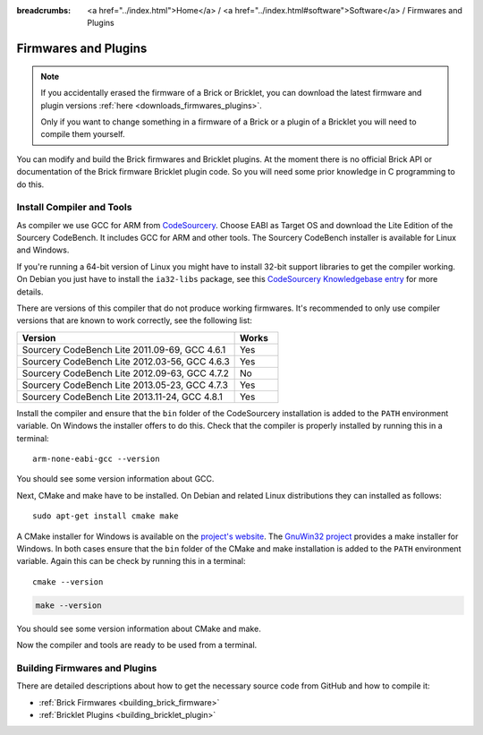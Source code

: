 
:breadcrumbs: <a href="../index.html">Home</a> / <a href="../index.html#software">Software</a> / Firmwares and Plugins

.. _firmwares_and_plugins:

Firmwares and Plugins
=====================

.. note::
 If you accidentally erased the firmware of a Brick or Bricklet, you can
 download the latest firmware and plugin
 versions :ref:`here <downloads_firmwares_plugins>`.

 Only if you want to change something in a firmware of a Brick or a
 plugin of a Bricklet you will need to compile them yourself.


You can modify and build the Brick firmwares and Bricklet plugins. At the
moment there is no official Brick API or documentation of the Brick firmware
Bricklet plugin code. So you will need some prior knowledge in C programming
to do this.


.. _firmwares_and_plugins_install:

Install Compiler and Tools
--------------------------

As compiler we use GCC for ARM from `CodeSourcery
<http://www.codesourcery.com/sgpp/lite/arm/portal/subscription?@template=lite>`__.
Choose EABI as Target OS and download the Lite Edition of the Sourcery
CodeBench. It includes GCC for ARM and other tools. The Sourcery CodeBench
installer is available for Linux and Windows.

If you're running a 64-bit version of Linux you might have to install 32-bit
support libraries to get the compiler working. On Debian you just have to
install the ``ia32-libs`` package, see this `CodeSourcery Knowledgebase entry
<https://sourcery.mentor.com/GNUToolchain/kbentry62>`__ for more details.

There are versions of this compiler that do not produce working firmwares.
It's recommended to only use compiler versions that are known to work correctly,
see the following list:

.. csv-table::
   :header: "Version", "Works"
   :widths: 25, 5

   "Sourcery CodeBench Lite 2011.09-69, GCC 4.6.1", "Yes"
   "Sourcery CodeBench Lite 2012.03-56, GCC 4.6.3", "Yes"
   "Sourcery CodeBench Lite 2012.09-63, GCC 4.7.2", "No"
   "Sourcery CodeBench Lite 2013.05-23, GCC 4.7.3", "Yes"
   "Sourcery CodeBench Lite 2013.11-24, GCC 4.8.1", "Yes"

Install the compiler and ensure that the ``bin`` folder of the CodeSourcery
installation is added to the ``PATH`` environment variable. On Windows the
installer offers to do this. Check that the compiler is properly installed by
running this in a terminal::

 arm-none-eabi-gcc --version

You should see some version information about GCC.

Next, CMake and make have to be installed. On Debian and related Linux
distributions they can installed as follows::

 sudo apt-get install cmake make

A CMake installer for Windows is available on the `project's website
<http://www.cmake.org/cmake/resources/software.html>`__. The `GnuWin32 project
<http://gnuwin32.sourceforge.net/packages/make.htm>`__ provides a make installer
for Windows. In both cases ensure that the ``bin`` folder of the CMake and make
installation is added to the ``PATH`` environment variable. Again this can be
check by running this in a terminal::

 cmake --version

.. code-block:: none

 make --version

You should see some version information about CMake and make.

Now the compiler and tools are ready to be used from a terminal.


Building Firmwares and Plugins
------------------------------

There are detailed descriptions about how to get the necessary source code
from GitHub and how to compile it:

* :ref:`Brick Firmwares <building_brick_firmware>`
* :ref:`Bricklet Plugins <building_bricklet_plugin>`
